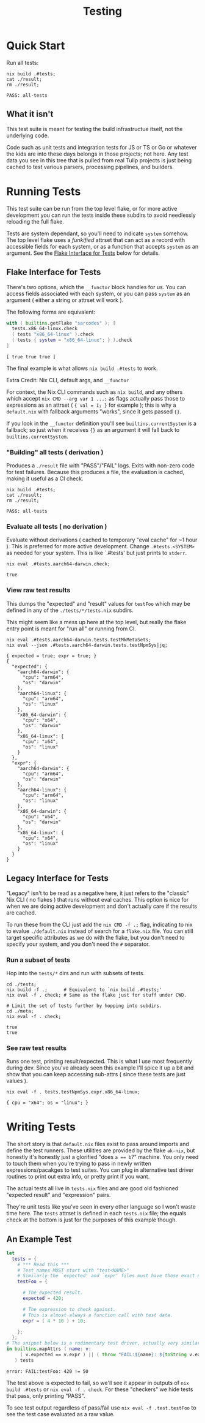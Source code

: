 #+TITLE: Testing

* Quick Start
Run all tests:

#+BEGIN_SRC shell :results output :exports both :dir ../.
  nix build .#tests;
  cat ./result;
  rm ./result;
#+END_SRC

#+RESULTS:
: PASS: all-tests

** What it isn't
This test suite is meant for testing the build infrastructue itself, not the underlying code.

Code such as unit tests and integration tests for JS or TS or Go or whatever the kids are into these days belongs in those projects; not here.
Any test data you see in this tree that is pulled from real Tulip projects is just being cached to test various parsers, processing pipelines, and builders.

* Running Tests
:PROPERTIES:
:ID:       faa2db75-23d7-42c6-84d4-0ab8e3968f19
:END:

This test suite can be run from the top level flake, or for more active development you can run the tests inside these subdirs to avoid needlessly reloading the full flake.

Tests are system dependant, so you'll need to indicate =system= somehow.
The top level flake uses a /funkified/ attrset that can act as a record with accessible fields for each system, or as a function that accepts =system= as an argument.
See the [[#flake-interface-for-tests][Flake Interface for Tests]] below for details.

** Flake Interface for Tests
:PROPERTIES:
:ID:       2d76f12a-9077-4004-9995-4a871790d255
:CUSTOM_ID: flake-interface-for-tests
:END:
There's two options, which the =__functor= block handles for us.
You can access fields associated with each system, or you can pass
=system= as an argument ( either a string or attrset will work ).

The following forms are equivalent:

#+BEGIN_SRC nix :results output :exports both :dir ../.
  with ( builtins.getFlake "sarcodes" ); [
    tests.x86_64-linux.check
    ( tests "x86_64-linux" ).check
    ( tests { system = "x86_64-linux"; } ).check
  ]
#+END_SRC

#+RESULTS:
: [ true true true ]

The final example is what allows ~nix build .#tests~ to work.

**** Extra Credit: Nix CLI, default args, and =__functor=
For context, the Nix CLI commands such as ~nix build~, and any others
which accept ~nix CMD --arg var 1 ...;~ as flags actually pass those
to expressions as an attrset ( ~{ val = 1; }~ for example ); this
is why a =default.nix= with fallback arguments "works", since it gets
passed ~{}~.

If you look in the =__functor= definition you'll see
=builtins.currentSystem= is a fallback; so just when it receives ~{}~ as
an argument it will fall back to =builtins.currentSystem=.

*** "Building" all tests ( derivation )
Produces a ~./result~ file with "PASS"/"FAIL" logs.
Exits with non-zero code for test failures.
Because this produces a file, the evaluation is cached, making it useful as a CI check.

#+BEGIN_SRC shell :results output :exports both :dir ../.
  nix build .#tests;
  cat ./result;
  rm ./result;
#+END_SRC

#+RESULTS:
: PASS: all-tests

*** Evaluate all tests ( no derivation )
Evaluate without derivations ( cached to temporary "eval cache" for ~1 hour ).
This is preferred for more active development.
Change ~.#tests.<SYSTEM>~ as needed for your system.
This is like `.#tests' but just prints to ~stderr~.

#+BEGIN_SRC shell :results output :exports both :dir ../.
  nix eval .#tests.aarch64-darwin.check;
#+END_SRC

#+RESULTS:
: true

*** View raw test results
This dumps the "expected" and "result" values for =testFoo= which may be defined in any of the ~./tests/*/tests.nix~ subdirs.

This might seem like a mess up here at the top level, but really the flake entry point is meant for "run all" or running from CI.

#+BEGIN_SRC shell :results output :exports both :dir ../.
  nix eval .#tests.aarch64-darwin.tests.testMkMetaSets;
  nix eval --json .#tests.aarch64-darwin.tests.testNpmSys|jq;
#+END_SRC

#+RESULTS:
#+begin_example
{ expected = true; expr = true; }
{
  "expected": {
    "aarch64-darwin": {
      "cpu": "arm64",
      "os": "darwin"
    },
    "aarch64-linux": {
      "cpu": "arm64",
      "os": "linux"
    },
    "x86_64-darwin": {
      "cpu": "x64",
      "os": "darwin"
    },
    "x86_64-linux": {
      "cpu": "x64",
      "os": "linux"
    }
  },
  "expr": {
    "aarch64-darwin": {
      "cpu": "arm64",
      "os": "darwin"
    },
    "aarch64-linux": {
      "cpu": "arm64",
      "os": "linux"
    },
    "x86_64-darwin": {
      "cpu": "x64",
      "os": "darwin"
    },
    "x86_64-linux": {
      "cpu": "x64",
      "os": "linux"
    }
  }
}
#+end_example

** Legacy Interface for Tests
"Legacy" isn't to be read as a negative here, it just refers to the "classic" Nix CLI ( no flakes ) that runs without eval caches.
This option is nice for when we are doing active development and don't actually care if the results are cached.

To run these from the CLI just add the ~nix CMD -f .;~ flag, indicating to nix to evalue ~./default.nix~ instead of search for a =flake.nix= file. You can still target specific attributes as we do with the flake, but you don't need to specify your system, and you don't need the =#= separator.

*** Run a subset of tests
Hop into the ~tests/*~ dirs and run with subsets of tests.
#+BEGIN_SRC shell :results output :exports both :dir ../.
  cd ./tests;
  nix build -f .;      # Equivalent to `nix build .#tests;'
  nix eval -f . check; # Same as the flake just for stuff under CWD.

  # Limit the set of tests further by hopping into subdirs.
  cd ./meta;
  nix eval -f . check;
#+END_SRC

#+RESULTS:
: true
: true

*** See raw test results
Runs one test, printing result/expected.
This is what I use most frequently during dev.
Since you've already seen this example I'll spice it up a bit and show that you can keep accessing sub-attrs ( since these tests are just values ).

#+BEGIN_SRC shell :results output :exports both :dir ./.
  nix eval -f . tests.testNpmSys.expr.x86_64-linux;
#+END_SRC

#+RESULTS:
: { cpu = "x64"; os = "linux"; }


* Writing Tests
The short story is that =default.nix= files exist to pass around imports and define the test runners. These utilities are provided by the flake =ak-nix=, but honestly it's honestly just a glorified "does ~a == b~?" machine.
You only need to touch them when you're trying to pass in newly written expressions/pacakges to test suites. You can plug in alternative test driver routines to print out extra info, or pretty print if you want.

The actual tests all live in =tests.nix= files and are good old fashioned "expected result" and "expression" pairs.

They're unit tests like you've seen in every other language so I won't waste time here.
The =tests= attrset is defined in each =tests.nix= file; the equals check at the bottom is just for the purposes of this example though.

** An Example Test
#+BEGIN_SRC nix :results output :exports both :dir ./.
  let
    tests = {
      # *** Read this ***
      # Test names MUST start with "test<NAME>"
      # Similarly the `expected' and `expr' files must have those exact names.
      testFoo = {

        # The expected result.
        expected = 420;

        # The expression to check against.
        # This is almost always a function call with test data.
        expr = ( 4 * 10 ) + 10;

      };
    };
  # The snippet below is a rudimentary test driver, actually very similar to our own.
  in builtins.mapAttrs ( name: v:
       ( v.expected == v.expr ) || ( throw "FAIL:${name}: ${toString v.expected} != ${toString v.expr}" )
     ) tests
#+END_SRC

#+RESULTS:
: error: FAIL:testFoo: 420 != 50

The test above is expected to fail, so we'll see it appear in outputs of ~nix build .#tests~ or ~nix eval -f . check~.
For these "checkers" we hide tests that pass, only printing "PASS".

To see test output regardless of pass/fail use ~nix eval -f .test.testFoo~ to see the test case evaluated as a raw value.
